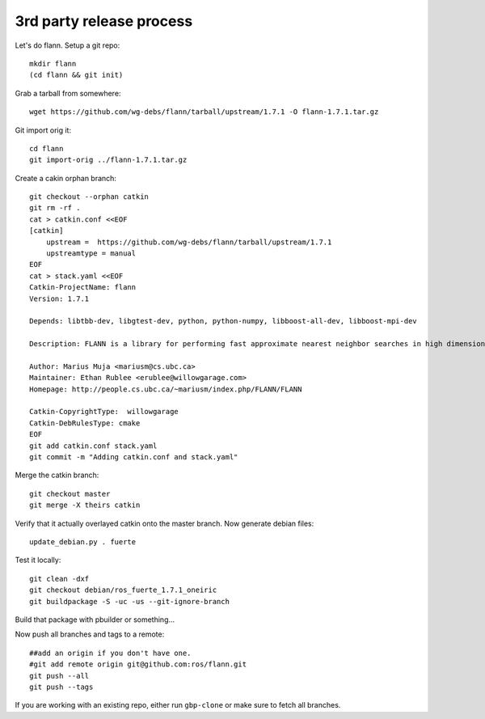 3rd party release process
-------------------------

Let's do flann. Setup a git repo::
    
    mkdir flann
    (cd flann && git init)

Grab a tarball from somewhere::

    wget https://github.com/wg-debs/flann/tarball/upstream/1.7.1 -O flann-1.7.1.tar.gz

Git import orig it::
    
    cd flann
    git import-orig ../flann-1.7.1.tar.gz

Create a cakin orphan branch::

    git checkout --orphan catkin
    git rm -rf .
    cat > catkin.conf <<EOF
    [catkin]
        upstream =  https://github.com/wg-debs/flann/tarball/upstream/1.7.1 
        upstreamtype = manual
    EOF
    cat > stack.yaml <<EOF
    Catkin-ProjectName: flann
    Version: 1.7.1

    Depends: libtbb-dev, libgtest-dev, python, python-numpy, libboost-all-dev, libboost-mpi-dev

    Description: FLANN is a library for performing fast approximate nearest neighbor searches in high dimensional spaces. It contains a collection of algorithms we found to work best for nearest neighbor search and a system for automatically choosing the best algorithm and optimum parameters depending on the dataset.

    Author: Marius Muja <mariusm@cs.ubc.ca>
    Maintainer: Ethan Rublee <erublee@willowgarage.com>
    Homepage: http://people.cs.ubc.ca/~mariusm/index.php/FLANN/FLANN

    Catkin-CopyrightType:  willowgarage
    Catkin-DebRulesType: cmake 
    EOF
    git add catkin.conf stack.yaml
    git commit -m "Adding catkin.conf and stack.yaml"

Merge the catkin branch::

    git checkout master
    git merge -X theirs catkin

Verify that it actually overlayed catkin onto the master branch. Now generate debian files::

    update_debian.py . fuerte

Test it locally::
    
    git clean -dxf
    git checkout debian/ros_fuerte_1.7.1_oneiric
    git buildpackage -S -uc -us --git-ignore-branch

Build that package with pbuilder or something...

Now push all branches and tags to a remote::

    ##add an origin if you don't have one.    
    #git add remote origin git@github.com:ros/flann.git
    git push --all
    git push --tags

If you are working with an existing repo, either run ``gbp-clone`` or make sure to fetch all branches.
